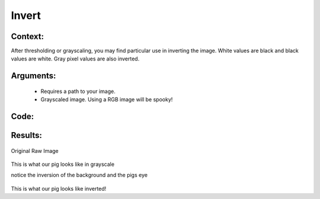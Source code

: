 Invert
=============




Context:
~~~~~~~~

After thresholding or grayscaling, you may find particular use in inverting the image. 
White values are black and black values are white. 
Gray pixel values are also inverted.
 

Arguments:
~~~~~~~~
 * Requires a path to your image.
 * Grayscaled image. Using a RGB image will be spooky! 


Code:
~~~~~~~~

.. code:: python
   import cv2
   from LivestockCV import core as LivestockCV_core

   img = cv2.imread('/content/drive/MyDrive/pig.jpg')

   print('                           Original Raw Image')
   LivestockCV_core.plot_image(img)
   grey_img = LivestockCV_core.rgb2gray(img)
   inverted_pig = LivestockCV_core.invert(grey_img)


   print('            Inverted Image')
   LivestockCV_core.plot_image(inverted_pig)



Results:
~~~~~~~~

.. figure:: /images/pig.png
Original Raw Image
      
      
.. figure:: /images/gray.png
This is what our pig looks like in grayscale

.. note::
notice the inversion of the background and the pigs eye

.. figure:: /images/invert.png
This is what our pig looks like inverted!

